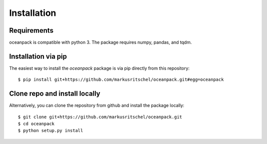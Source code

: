 ============
Installation
============

Requirements
============
oceanpack is compatible with python 3.
The package requires numpy, pandas, and tqdm.


Installation via pip
====================
The easiest way to install the `oceanpack` package is via pip directly from this repository:

::

    $ pip install git+https://github.com/markusritschel/oceanpack.git#egg=oceanpack


Clone repo and install locally
==============================
Alternatively, you can clone the repository from github and install the package locally:

::

    $ git clone git+https://github.com/markusritschel/oceanpack.git
    $ cd oceanpack
    $ python setup.py install

